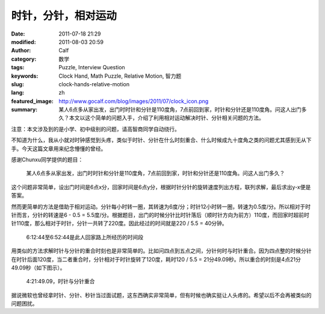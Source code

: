 时针，分针，相对运动
####################
:date: 2011-07-18 21:29
:modified: 2011-08-03 20:59
:author: Calf
:category: 数学
:tags: Puzzle, Interview Question
:keywords: Clock Hand, Math Puzzle, Relative Motion, 智力题
:slug: clock-hands-relative-motion
:lang: zh
:featured_image: http://www.gocalf.com/blog/images/2011/07/clock_icon.png
:summary: 某人6点多从家出发，出门时时针和分针是110度角，7点前回到家，时针和分针还是110度角。问这人出门多久？本文以这个简单的问题入手，介绍了利用相对运动解决时针、分针相关问题的方法。

注意：本文涉及到的是小学、初中级别的问题，请高智商同学自动绕行。

不知道为什么，我从小就对时钟感觉到头疼，类似于时针、分针在什么时刻重合、什么时候成九十度角之类的问题尤其感到无从下手。今天这篇文章用来纪念懵懂的曾经。

感谢Chunxu同学提供的题目：

    某人6点多从家出发，出门时时针和分针是110度角，7点前回到家，时针和分针还是110度角。问这人出门多久？

.. more

这个问题非常简单，设出门时间是6点x分，回家时间是6点y分，根据时针分针的旋转速度列出方程，联列求解，最后求出y-x便是答案。

然而更简单的方法是借助于相对运动。分针每小时转一圈，其转速为6度/分；时针12小时转一圈，转速为0.5度/分。所以相对于时针而言，分针的转速是6
- 0.5 =
5.5度/分。根据题目，出门的时候分针比时针落后（顺时针方向为前方）110度，而回家时超前时针110度，那么相对于时针，分针一共转了220度。因此经过的时间就是220
/ 5.5 = 40分钟。

.. figure:: {filename}/images/2011/07/clock_40mins.png
    :alt: clock_40mins

    6:12:44至6:52:44是此人回家路上所经历的时间段

用类似的方法求解时针与分针的重合时刻也是非常简单的。比如问四点到五点之间，分针何时与时针重合。因为四点整的时候分针在时针后面120度，当二者重合时，分针相对于时针旋转了120度，耗时120
/ 5.5 = 21分49.09秒。所以重合的时刻是4点21分49.09秒（如下图示）。

.. figure:: {filename}/images/2011/07/4h21m49s.svg
    :alt: 4点21分49.09秒，时针与分针重合
    :width: 284

    4:21:49.09，时针与分针重合

据说微软也曾经拿时针、分针、秒针当过面试题，这东西确实非常简单，但有时候也确实挺让人头疼的。希望以后不会再被类似的问题困扰。
